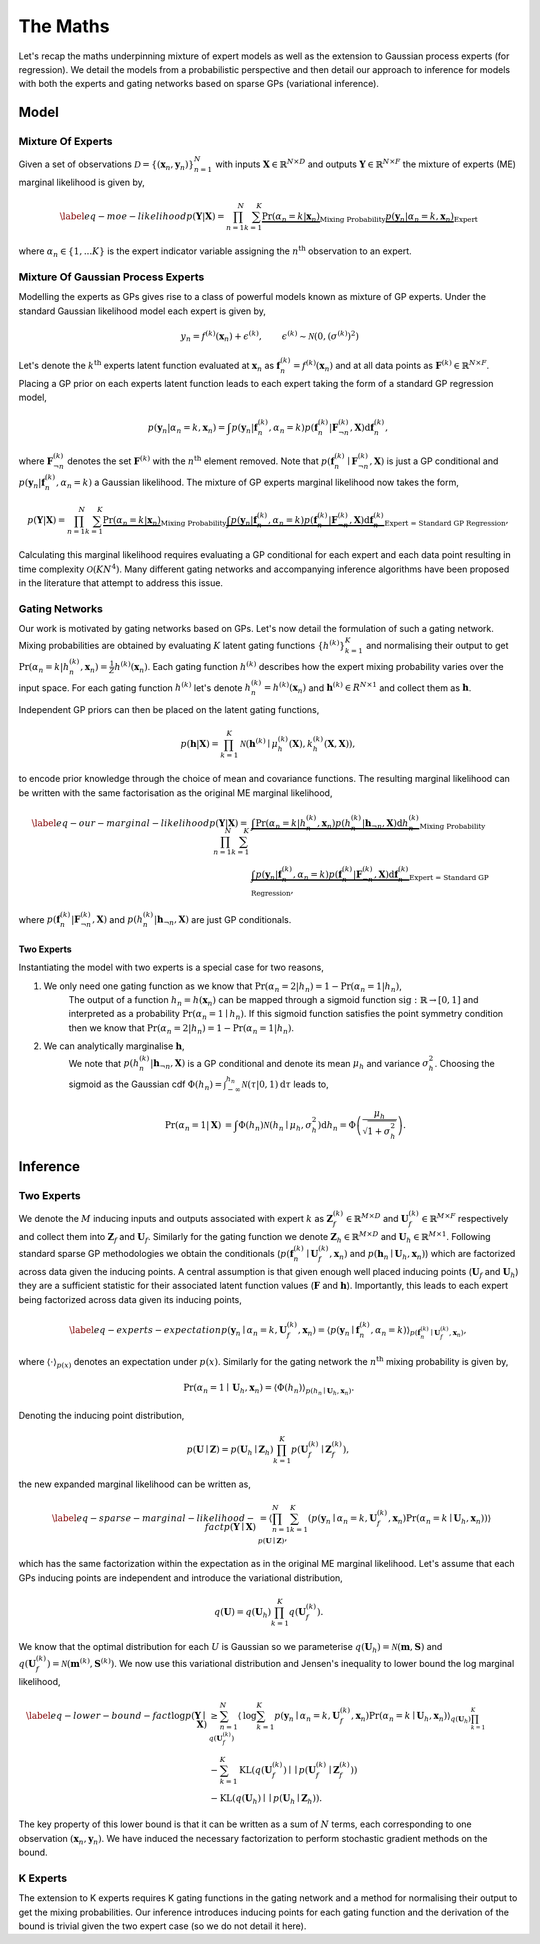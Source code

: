 =========================
The Maths
=========================
Let's recap the maths underpinning mixture of expert models as well as the extension to
Gaussian process experts (for regression).
We detail the models from a probabilistic perspective and then detail our approach to inference for
models with both the experts and gating networks based on sparse GPs (variational inference).

Model
-----

Mixture Of Experts
^^^^^^^^^^^^^^^^^^

Given a set of observations :math:`\mathcal{D} = \{ ( \mathbf{x}_n, \mathbf{y}_n ) \}_{n=1}^N`  with
inputs :math:`\mathbf{X} \in \mathbb{R}^{N\times D}` and outputs :math:`\mathbf{Y} \in \mathbb{R}^{N\times F}`
the mixture of experts (ME) marginal likelihood is given by,

.. math::


   \begin{align*} \label{eq-moe-likelihood}
   p(\mathbf{Y} | \mathbf{X}) = \prod_{n=1}^N \sum_{k=1}^K
   \underbrace{\Pr(\alpha_n=k | \mathbf{x}_n)}_{\text{Mixing Probability}}
   \underbrace{p(\mathbf{y}_n | \alpha_n=k, \mathbf{x}_n)}_{\text{Expert}}
   \end{align*}

where :math:`\alpha_n \in \{1,...K\}` is the expert indicator variable assigning the :math:`n^{\text{th}}` observation to an expert.


Mixture Of Gaussian Process Experts
^^^^^^^^^^^^^^^^^^^^^^^^^^^^^^^^^^^
Modelling the experts as GPs gives rise to a class of powerful models known as
mixture of GP experts.
Under the standard Gaussian likelihood model each expert is given by,

.. math::

   \begin{align}
   &y_n = f^{(k)}(\mathbf{x}_n) + \epsilon^{(k)}, & \epsilon^{(k)} \sim \mathcal{N}(0, (\sigma^{(k)})^2)
   \end{align}

Let's denote the :math:`k^{\text{th}}` experts latent function evaluated at :math:`\mathbf{x}_n` as
:math:`\mathbf{f}_n^{(k)} = f^{(k)}(\mathbf{x}_n)`
and at all data points as :math:`\mathbf{F}^{(k)} \in \mathbb{R}^{N \times F}`.
Placing a GP prior on each experts latent function
leads to each expert taking the form of a standard GP regression model,

.. math::

   \begin{equation*}
   p(\mathbf{y}_n | \alpha_n=k, \mathbf{x}_n)
   = \int p(\mathbf{y}_n | \mathbf{f}_n^{(k)}, \alpha_n=k) p(\mathbf{f}_{n}^{(k)} | \mathbf{F}_{\neg n}^{(k)}, \mathbf{X}) \text{d}\mathbf{f}_n^{(k)},
   \end{equation*}

where :math:`\mathbf{F}^{(k)}_{\neg n}` denotes the set :math:`\mathbf{F}^{(k)}` with the :math:`n^{\text{th}}` element removed.
Note that :math:`p(\mathbf{f}_{n}^{(k)} \mid \mathbf{F}_{\neg n}^{(k)}, \mathbf{X})` is just a GP conditional and
:math:`p(\mathbf{y}_n | \mathbf{f}_n^{(k)}, \alpha_n=k)` a Gaussian likelihood.
The mixture of GP experts marginal likelihood now takes the form,

.. math::

   \begin{align*}
   p(\mathbf{Y} | \mathbf{X})
   =\prod_{n=1}^N \sum_{k=1}^K
   \underbrace{\Pr(\alpha_n=k | \mathbf{x}_n)}_{\text{Mixing Probability}}
   \underbrace{\int p(\mathbf{y}_n | \mathbf{f}_n^{(k)}, \alpha_n=k) p(\mathbf{f}_{n}^{(k)} | \mathbf{F}_{\neg n}^{(k)}, \mathbf{X}) \text{d}\mathbf{f}_n^{(k)}}_{\text{Expert = Standard GP Regression}},
   \end{align*}

Calculating this marginal likelihood requires evaluating a GP conditional for each expert and
each data point resulting in time complexity :math:`\mathcal{O}(KN^4)`.
Many different gating networks and accompanying inference algorithms have been proposed in the literature
that attempt to address this issue.


Gating Networks
^^^^^^^^^^^^^^^
Our work is motivated by gating networks based on GPs.
Let's now detail the formulation of such a gating network.
Mixing probabilities are obtained by evaluating :math:`K` latent gating functions :math:`\{h^{(k)}\}_{k=1}^K`
and normalising their output to get
:math:`\Pr(\alpha_n=k | {h}_n^{(k)}, \mathbf{x}_n) = \frac{1}{Z}h^{(k)}(\mathbf{x}_n)`.
Each gating function :math:`h^{(k)}` describes how the expert mixing probability varies over the input space.
For each gating function :math:`h^{(k)}` let's denote :math:`h^{(k)}_n = h^{(k)}(\mathbf{x}_n)`
and :math:`\mathbf{h}^{(k)} \in R^{N \times 1}` and collect them as :math:`\mathbf{h}`.

Independent GP priors can then be placed on the latent gating functions,

.. math::

   p(\mathbf{h} | \mathbf{X}) = \prod_{k=1}^K \mathcal{N}\left(\mathbf{h}^{(k)} \mid \mu_h^{(k)}(\mathbf{X}), k_h^{(k)}(\mathbf{X}, \mathbf{X})\right),

to encode prior knowledge through the choice of mean and covariance functions.
The resulting marginal likelihood can be written with the same factorisation as the original ME
marginal likelihood,

.. math::
   \begin{align*} \label{eq-our-marginal-likelihood}
   p(\mathbf{Y} | \mathbf{X})
   =\prod_{n=1}^N \sum_{k=1}^K
   &\underbrace{\int \Pr( \alpha_n=k | {h}_{n}^{(k)}, \mathbf{x}_n) p(h_n^{(k)} | \mathbf{h}_{\neg n}, \mathbf{X}) \text{d} {h}_{n}^{(k)}}_{\text{Mixing Probability}}  \\
   &\underbrace{\int p(\mathbf{y}_n | \mathbf{f}_n^{(k)}, \alpha_n=k) p(\mathbf{f}_{n}^{(k)} | \mathbf{F}_{\neg n}^{(k)}, \mathbf{X}) \text{d}\mathbf{f}_n^{(k)}}_{\text{Expert = Standard GP Regression}},
   \end{align*}

where :math:`p(\mathbf{f}_{n}^{(k)} | \mathbf{F}_{\neg n}^{(k)}, \mathbf{X})` and :math:`p(h_n^{(k)} | \mathbf{h}_{\neg n}, \mathbf{X})`
are just GP conditionals.

Two Experts
"""""""""""
Instantiating the model with two experts is a special case for two reasons,

1. We only need one gating function as we know that :math:`\Pr(\alpha_n=2 | h_n) = 1 - \Pr(\alpha_n=1 | h_n)`,
      The output of a function :math:`h_n = h(\mathbf{x}_n)` can be mapped through a sigmoid
      function :math:`\text{sig} : \mathbb{R} \rightarrow [0, 1]` and interpreted as
      a probability :math:`\Pr(\alpha_n=1 \mid h_n)`.
      If this sigmoid function satisfies the point symmetry condition then
      we know that :math:`\Pr(\alpha_n=2 | h_n) = 1 - \Pr(\alpha_n=1 | h_n)`.
2. We can analytically marginalise :math:`\mathbf{h}`,
      We note that :math:`p({h}_n^{(k)} | \mathbf{h}_{\neg n}, \mathbf{X})`
      is a GP conditional and denote its mean :math:`\mu_h` and variance :math:`\sigma^2_h`.
      Choosing the sigmoid as the Gaussian cdf
      :math:`\Phi(h_n) = \int^{h_n}_{-\infty} \mathcal{N}(\tau | 0, 1) \text{d} \tau`
      leads to,

      .. math::

        \begin{align}
        \Pr(\alpha_n=1 | \mathbf{X}) &=
        \int \Phi({h}_n) \mathcal{N}(h_n \mid \mu_h, \sigma^2_h) \text{d} {h}_n
        = \Phi \left(\frac{\mu_{h}}{\sqrt{1 + \sigma^2_{h} }}\right).
        \end{align}



Inference
---------

Two Experts
^^^^^^^^^^^

We denote the :math:`M` inducing inputs and outputs associated with expert :math:`k` as
:math:`\mathbf{Z}_f^{(k)} \in \mathbb{R}^{M\times D}` and
:math:`\mathbf{U}_f^{(k)} \in \mathbb{R}^{M\times F}` respectively and collect them into
:math:`\mathbf{Z}_f` and :math:`\mathbf{U}_f`.
Similarly for the gating function we denote
:math:`\mathbf{Z}_h \in \mathbb{R}^{M\times D}` and
:math:`\mathbf{U}_h \in \mathbb{R}^{M\times 1}`.
Following standard sparse GP methodologies we obtain the conditionals
(:math:`p(\mathbf{f}_n^{(k)} \mid \mathbf{U}_f^{(k)}, \mathbf{x}_n)`
and :math:`p(\mathbf{h}_n \mid \mathbf{U}_h, \mathbf{x}_n)`)
which are factorized across data given the inducing points.
A central assumption is that given enough well
placed inducing points (:math:`\mathbf{U}_f` and :math:`\mathbf{U}_h`) they are a
sufficient statistic for their associated latent
function values (:math:`\mathbf{F}` and :math:`\mathbf{h}`).
Importantly, this leads to each expert being factorized across data given its inducing points,

.. math::

   \begin{align} \label{eq-experts-expectation}
   p(\mathbf{y}_n \mid \alpha_n=k, \mathbf{U}_f^{(k)}, \mathbf{x}_n) = \left\langle p(\mathbf{y}_n \mid \mathbf{f}_n^{(k)}, \alpha_n=k) \right\rangle_{p(\mathbf{f}_n^{(k)} \mid \mathbf{U}_f^{(k)}, \mathbf{x}_n)},
   \end{align}

where :math:`\left\langle \cdot \right\rangle_{p(x)}` denotes an expectation under :math:`p(x)`.
Similarly for the gating network the :math:`n^{\text{th}}` mixing probability is given by,

.. math::
   \Pr(\alpha_n=1 \mid \mathbf{U}_h, \mathbf{x}_n) = \left\langle \Phi( {h}_n) \right\rangle_{p({h}_n \mid \mathbf{U}_h, \mathbf{x}_n)}.

Denoting the inducing point distribution,

.. math::

   p(\mathbf{U}\mid\mathbf{Z}) = p(\mathbf{U}_h \mid \mathbf{Z}_h) \prod_{k=1}^K p(\mathbf{U}_f^{(k)} \mid \mathbf{Z}_f^{(k)}),

the new expanded marginal likelihood can be written as,

.. math::

   \begin{align} \label{eq-sparse-marginal-likelihood-fact}
   p(\mathbf{Y} \mid \mathbf{X})
   & = \left\langle \prod_{n=1}^N \sum_{k=1}^K \left( p(\mathbf{y}_n \mid \alpha_n=k, \mathbf{U}_f^{(k)}, \mathbf{x}_n) \Pr(\alpha_n=k \mid \mathbf{U}_h, \mathbf{x}_n) \right) \right\rangle_{p(\mathbf{U}\mid\mathbf{Z})},
   \end{align}

which has the same factorization within the expectation as in the original
ME marginal likelihood.
Let's assume that each GPs inducing points are independent and introduce
the variational distribution,

.. math::
   q(\mathbf{U}) = q(\mathbf{U}_h) \prod_{k=1}^K q(\mathbf{U}_f^{(k)}).

We know that the optimal distribution for each :math:`U` is Gaussian so we parameterise
:math:`q(\mathbf{U}_h) = \mathcal{N}(\mathbf{m}, \mathbf{S})` and
:math:`q(\mathbf{U}_f^{(k)}) = \mathcal{N}(\mathbf{m}^{(k)}, \mathbf{S}^{(k)})`.
We now use this variational distribution and Jensen's inequality to lower bound the
log marginal likelihood,

.. math::

   \begin{align*} \label{eq-lower-bound-fact}
   \text{log} p(\mathbf{Y} \mid \mathbf{X})
   & \geq \sum_{n=1}^N \left\langle \text{log} \sum_{k=1}^K p(\mathbf{y}_n \mid \alpha_n=k, \mathbf{U}_f^{(k)}, \mathbf{x}_n) \Pr(\alpha_n=k \mid \mathbf{U}_h, \mathbf{x}_n) \right\rangle_{q(\mathbf{U}_h)\prod_{k=1}^K q(\mathbf{U}_f^{(k)})} \\
   & - \sum_{k=1}^K \text{KL}\left( q(\mathbf{U}_f^{(k)}) \mid\mid p(\mathbf{U}_f^{(k)} \mid \mathbf{Z}_f^{(k)}) \right) \\
   & - \text{KL} \left( q(\mathbf{U}_h) \mid\mid p(\mathbf{U}_h \mid \mathbf{Z}_h) \right).
   \end{align*}

The key property of this lower bound is that it can be written as a sum of :math:`N` terms, each
corresponding to one observation :math:`(\mathbf{x}_n, \mathbf{y}_n)`.
We have induced the necessary factorization to perform stochastic gradient methods on the bound.

K Experts
^^^^^^^^^^^
The extension to K experts requires K gating functions in the gating network and a method for normalising their
output to get the mixing probabilities. Our inference introduces inducing points for each gating function and the
derivation of the bound is trivial given the two expert case (so we do not detail it here). 
